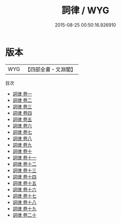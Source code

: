 #+TITLE: 詞律 / WYG
#+DATE: 2015-08-25 00:50:16.926910
* 版本
 |       WYG|【四部全書・文淵閣】|
目次
 - [[file:KR4j0087_001.txt::001-1a][詞律 卷一]]
 - [[file:KR4j0087_002.txt::002-1a][詞律 卷二]]
 - [[file:KR4j0087_003.txt::003-1a][詞律 卷三]]
 - [[file:KR4j0087_004.txt::004-1a][詞律 卷四]]
 - [[file:KR4j0087_005.txt::005-1a][詞律 卷五]]
 - [[file:KR4j0087_006.txt::006-1a][詞律 卷六]]
 - [[file:KR4j0087_007.txt::007-1a][詞律 卷七]]
 - [[file:KR4j0087_008.txt::008-1a][詞律 卷八]]
 - [[file:KR4j0087_009.txt::009-1a][詞律 卷九]]
 - [[file:KR4j0087_010.txt::010-1a][詞律 卷十]]
 - [[file:KR4j0087_011.txt::011-1a][詞律 卷十一]]
 - [[file:KR4j0087_012.txt::012-1a][詞律 卷十二]]
 - [[file:KR4j0087_013.txt::013-1a][詞律 卷十三]]
 - [[file:KR4j0087_014.txt::014-1a][詞律 卷十四]]
 - [[file:KR4j0087_015.txt::015-1a][詞律 卷十五]]
 - [[file:KR4j0087_016.txt::016-1a][詞律 卷十六]]
 - [[file:KR4j0087_017.txt::017-1a][詞律 卷十七]]
 - [[file:KR4j0087_018.txt::018-1a][詞律 卷十八]]
 - [[file:KR4j0087_019.txt::019-1a][詞律 卷十九]]
 - [[file:KR4j0087_020.txt::020-1a][詞律 卷二十]]
